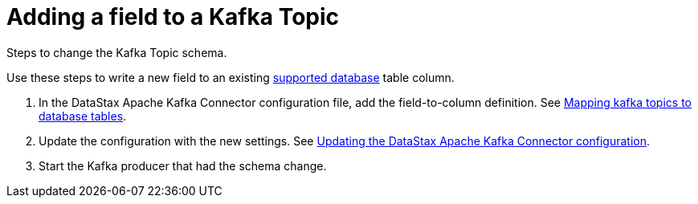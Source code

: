 [#_adding_a_field_to_a_kafka_topic_kafkaaddfield_task]
= Adding a field to a Kafka Topic
:imagesdir: _images

Steps to change the Kafka Topic schema.

Use these steps to write a new field to an existing link:../kafkaIntro.md#kafkaIntroduction[supported database] table column.

. In the DataStax Apache Kafka Connector configuration file, add the field-to-column definition.
See xref:../kafkaMapTopicTable.adoc[Mapping kafka topics to database tables].
. Update the configuration with the new settings.
See xref:kafkaUpdateConfig.adoc[Updating the DataStax Apache Kafka Connector configuration].
. Start the Kafka producer that had the schema change.
